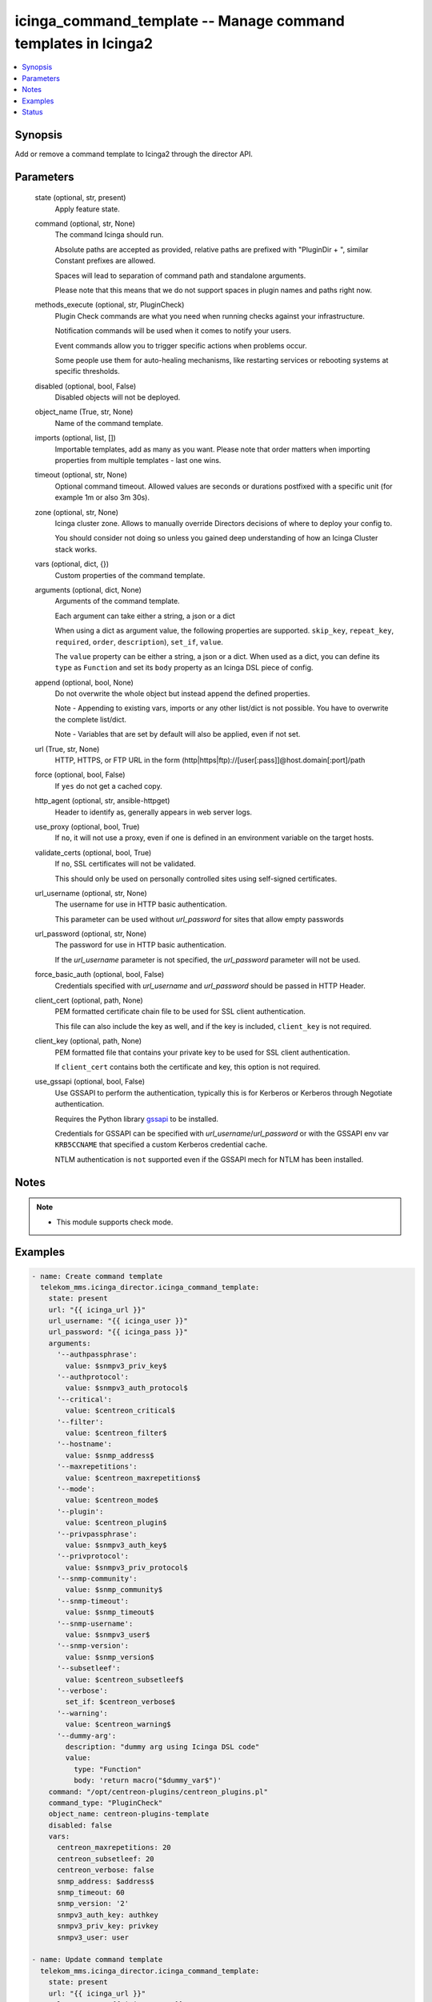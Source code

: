 .. _icinga_command_template_module:


icinga_command_template -- Manage command templates in Icinga2
==============================================================

.. contents::
   :local:
   :depth: 1


Synopsis
--------

Add or remove a command template to Icinga2 through the director API.






Parameters
----------

  state (optional, str, present)
    Apply feature state.


  command (optional, str, None)
    The command Icinga should run.

    Absolute paths are accepted as provided, relative paths are prefixed with "PluginDir + ", similar Constant prefixes are allowed.

    Spaces will lead to separation of command path and standalone arguments.

    Please note that this means that we do not support spaces in plugin names and paths right now.


  methods_execute (optional, str, PluginCheck)
    Plugin Check commands are what you need when running checks against your infrastructure.

    Notification commands will be used when it comes to notify your users.

    Event commands allow you to trigger specific actions when problems occur.

    Some people use them for auto-healing mechanisms, like restarting services or rebooting systems at specific thresholds.


  disabled (optional, bool, False)
    Disabled objects will not be deployed.


  object_name (True, str, None)
    Name of the command template.


  imports (optional, list, [])
    Importable templates, add as many as you want. Please note that order matters when importing properties from multiple templates - last one wins.


  timeout (optional, str, None)
    Optional command timeout. Allowed values are seconds or durations postfixed with a specific unit (for example 1m or also 3m 30s).


  zone (optional, str, None)
    Icinga cluster zone. Allows to manually override Directors decisions of where to deploy your config to.

    You should consider not doing so unless you gained deep understanding of how an Icinga Cluster stack works.


  vars (optional, dict, {})
    Custom properties of the command template.


  arguments (optional, dict, None)
    Arguments of the command template.

    Each argument can take either a string, a json or a dict

    When using a dict as argument value, the following properties are supported. :literal:`skip\_key`\ , :literal:`repeat\_key`\ , :literal:`required`\ , :literal:`order`\ , :literal:`description`\ ), :literal:`set\_if`\ , :literal:`value`.

    The :literal:`value` property can be either a string, a json or a dict. When used as a dict, you can define its :literal:`type` as :literal:`Function` and set its :literal:`body` property as an Icinga DSL piece of config.


  append (optional, bool, None)
    Do not overwrite the whole object but instead append the defined properties.

    Note - Appending to existing vars, imports or any other list/dict is not possible. You have to overwrite the complete list/dict.

    Note - Variables that are set by default will also be applied, even if not set.


  url (True, str, None)
    HTTP, HTTPS, or FTP URL in the form (http|https|ftp)://[user[:pass]]@host.domain[:port]/path


  force (optional, bool, False)
    If :literal:`yes` do not get a cached copy.


  http_agent (optional, str, ansible-httpget)
    Header to identify as, generally appears in web server logs.


  use_proxy (optional, bool, True)
    If :literal:`no`\ , it will not use a proxy, even if one is defined in an environment variable on the target hosts.


  validate_certs (optional, bool, True)
    If :literal:`no`\ , SSL certificates will not be validated.

    This should only be used on personally controlled sites using self-signed certificates.


  url_username (optional, str, None)
    The username for use in HTTP basic authentication.

    This parameter can be used without :emphasis:`url\_password` for sites that allow empty passwords


  url_password (optional, str, None)
    The password for use in HTTP basic authentication.

    If the :emphasis:`url\_username` parameter is not specified, the :emphasis:`url\_password` parameter will not be used.


  force_basic_auth (optional, bool, False)
    Credentials specified with :emphasis:`url\_username` and :emphasis:`url\_password` should be passed in HTTP Header.


  client_cert (optional, path, None)
    PEM formatted certificate chain file to be used for SSL client authentication.

    This file can also include the key as well, and if the key is included, :literal:`client\_key` is not required.


  client_key (optional, path, None)
    PEM formatted file that contains your private key to be used for SSL client authentication.

    If :literal:`client\_cert` contains both the certificate and key, this option is not required.


  use_gssapi (optional, bool, False)
    Use GSSAPI to perform the authentication, typically this is for Kerberos or Kerberos through Negotiate authentication.

    Requires the Python library \ `gssapi <https://github.com/pythongssapi/python-gssapi>`__ to be installed.

    Credentials for GSSAPI can be specified with :emphasis:`url\_username`\ /\ :emphasis:`url\_password` or with the GSSAPI env var :literal:`KRB5CCNAME` that specified a custom Kerberos credential cache.

    NTLM authentication is :literal:`not` supported even if the GSSAPI mech for NTLM has been installed.





Notes
-----

.. note::
   - This module supports check mode.




Examples
--------

.. code-block:: yaml+jinja

    
    - name: Create command template
      telekom_mms.icinga_director.icinga_command_template:
        state: present
        url: "{{ icinga_url }}"
        url_username: "{{ icinga_user }}"
        url_password: "{{ icinga_pass }}"
        arguments:
          '--authpassphrase':
            value: $snmpv3_priv_key$
          '--authprotocol':
            value: $snmpv3_auth_protocol$
          '--critical':
            value: $centreon_critical$
          '--filter':
            value: $centreon_filter$
          '--hostname':
            value: $snmp_address$
          '--maxrepetitions':
            value: $centreon_maxrepetitions$
          '--mode':
            value: $centreon_mode$
          '--plugin':
            value: $centreon_plugin$
          '--privpassphrase':
            value: $snmpv3_auth_key$
          '--privprotocol':
            value: $snmpv3_priv_protocol$
          '--snmp-community':
            value: $snmp_community$
          '--snmp-timeout':
            value: $snmp_timeout$
          '--snmp-username':
            value: $snmpv3_user$
          '--snmp-version':
            value: $snmp_version$
          '--subsetleef':
            value: $centreon_subsetleef$
          '--verbose':
            set_if: $centreon_verbose$
          '--warning':
            value: $centreon_warning$
          '--dummy-arg':
            description: "dummy arg using Icinga DSL code"
            value:
              type: "Function"
              body: 'return macro("$dummy_var$")'
        command: "/opt/centreon-plugins/centreon_plugins.pl"
        command_type: "PluginCheck"
        object_name: centreon-plugins-template
        disabled: false
        vars:
          centreon_maxrepetitions: 20
          centreon_subsetleef: 20
          centreon_verbose: false
          snmp_address: $address$
          snmp_timeout: 60
          snmp_version: '2'
          snmpv3_auth_key: authkey
          snmpv3_priv_key: privkey
          snmpv3_user: user

    - name: Update command template
      telekom_mms.icinga_director.icinga_command_template:
        state: present
        url: "{{ icinga_url }}"
        url_username: "{{ icinga_user }}"
        url_password: "{{ icinga_pass }}"
        object_name: centreon-plugins-template
        timeout: "2m"
        append: true





Status
------





Authors
~~~~~~~

- Lars Krahl (@mmslkr)

